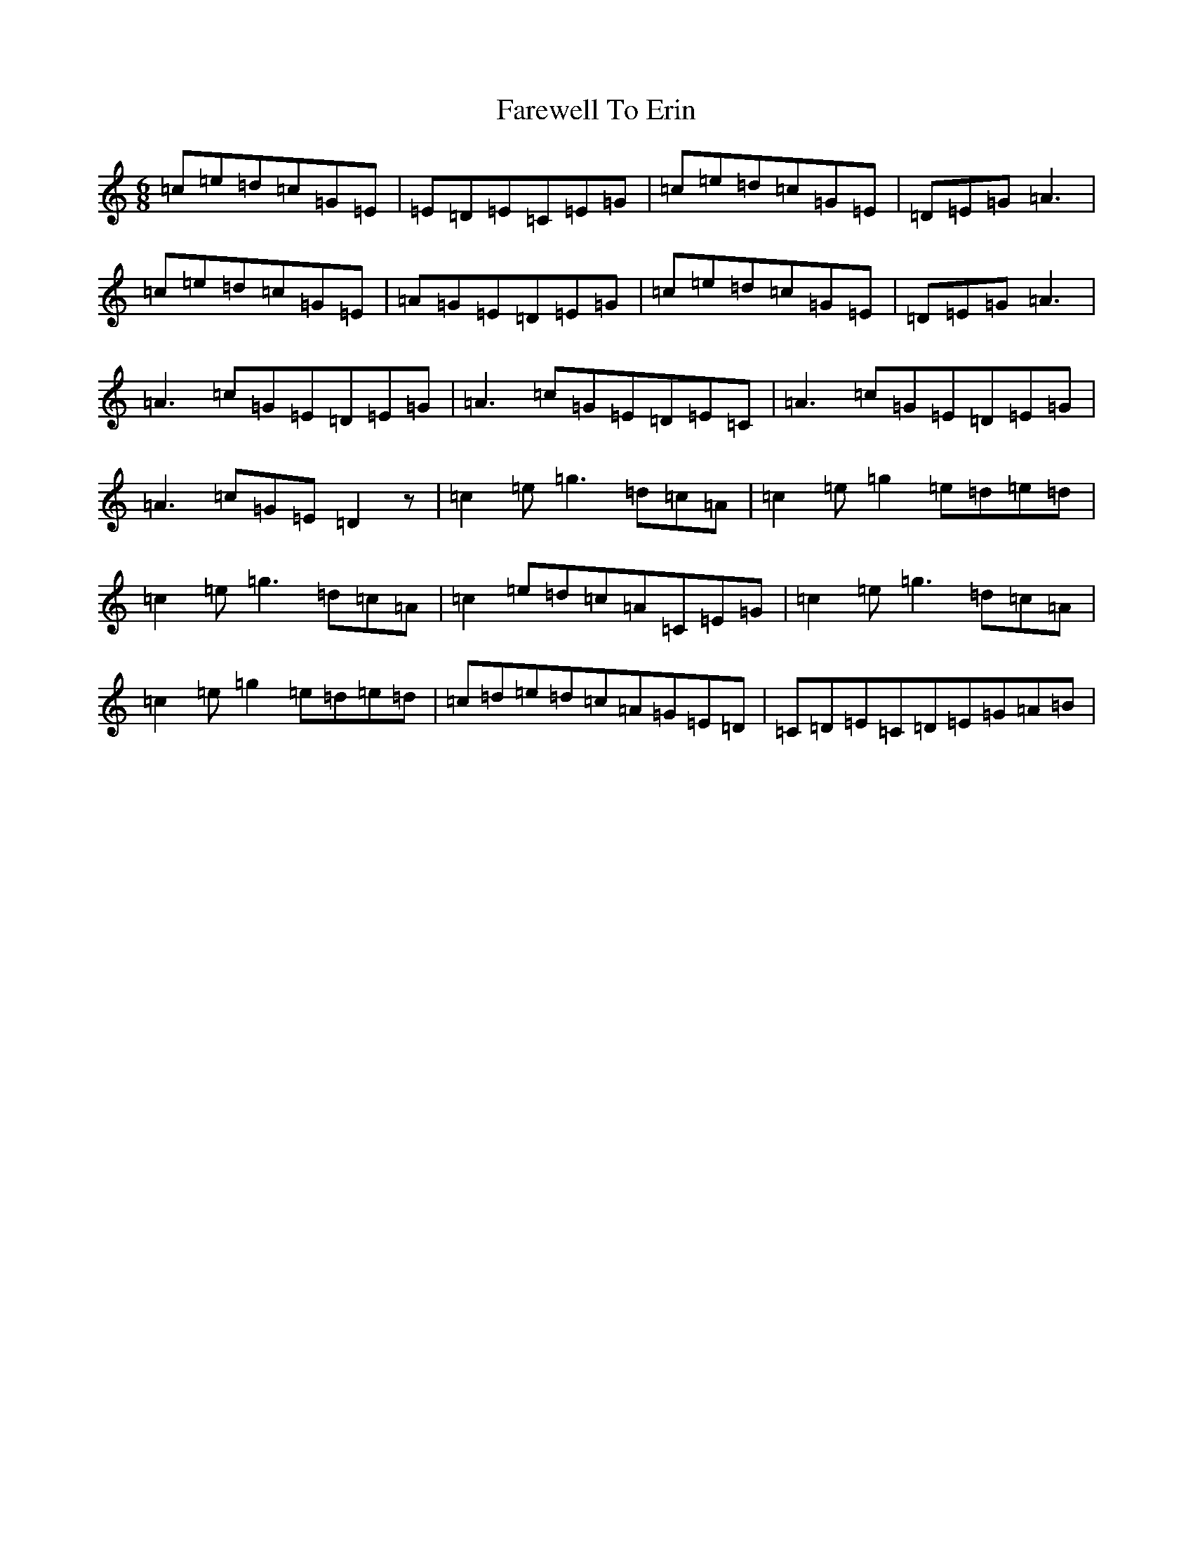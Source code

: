 X: 9290
T: Farewell To Erin
S: https://thesession.org/tunes/7767#setting7767
R: jig
M:6/8
L:1/8
K: C Major
=c=e=d=c=G=E|=E=D=E=C=E=G|=c=e=d=c=G=E|=D=E=G=A3|=c=e=d=c=G=E|=A=G=E=D=E=G|=c=e=d=c=G=E|=D=E=G=A3|=A3=c=G=E=D=E=G|=A3=c=G=E=D=E=C|=A3=c=G=E=D=E=G|=A3=c=G=E=D2z|=c2=e=g3=d=c=A|=c2=e=g2=e=d=e=d|=c2=e=g3=d=c=A|=c2=e=d=c=A=C=E=G|=c2=e=g3=d=c=A|=c2=e=g2=e=d=e=d|=c=d=e=d=c=A=G=E=D|=C=D=E=C=D=E=G=A=B|